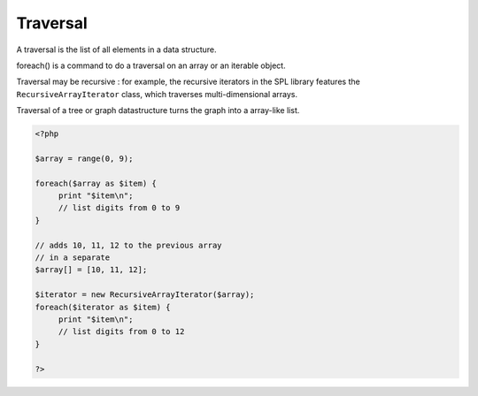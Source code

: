 .. _traversal:

Traversal
---------

A traversal is the list of all elements in a data structure. 

foreach() is a command to do a traversal on an array or an iterable object. 

Traversal may be recursive : for example, the recursive iterators in the SPL library features the ``RecursiveArrayIterator`` class, which traverses multi-dimensional arrays.

Traversal of a tree or graph datastructure turns the graph into a array-like list.



.. code-block:: php
   
   
   <?php
   
   $array = range(0, 9);
   
   foreach($array as $item) {
   	print "$item\n";
   	// list digits from 0 to 9
   }
   
   // adds 10, 11, 12 to the previous array
   // in a separate 
   $array[] = [10, 11, 12];
   
   $iterator = new RecursiveArrayIterator($array);
   foreach($iterator as $item) {
   	print "$item\n";
   	// list digits from 0 to 12
   }
   
   ?>
   

